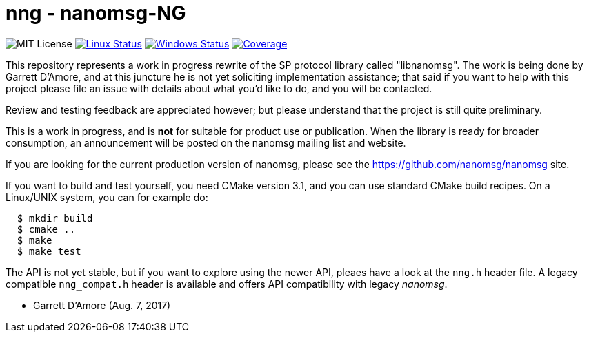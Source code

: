 nng - nanomsg-NG
================

image:https://img.shields.io/badge/license-MIT-blue.svg[MIT License]
image:https://img.shields.io/travis/nanomsg/nng/master.svg?label=linux[Linux Status,link="https://travis-ci.org/nanomsg/nng"]
image:https://img.shields.io/appveyor/ci/nanomsg/nng/master.svg?label=windows[Windows Status,link="https://ci.appveyor.com/project/nanomsg/nng"]
image:https://codecov.io/gh/nanomsg/nng/branch/master/graph/badge.svg?label=coverage[Coverage,link="https://codecov.io/gh/nanomsg/nng"]

This repository represents a work in progress rewrite of the SP protocol
library called "libnanomsg".  The work is being done by Garrett D'Amore,
and at this juncture he is not yet soliciting implementation assistance;
that said if you want to help with this project please file an issue
with details about what you'd like to do, and you will be contacted.

Review and testing feedback are appreciated however; but please understand
that the project is still quite preliminary.

This is a work in progress, and is *not* for suitable for product use or
publication.  When the library is ready for broader consumption, an
announcement will be posted on the nanomsg mailing list and website.

If you are looking for the current production version of nanomsg, please
see the https://github.com/nanomsg/nanomsg site.

If you want to build and test yourself, you need CMake version 3.1, and
you can use standard CMake build recipes.  On a Linux/UNIX system, 
you can for example do:

----
  $ mkdir build
  $ cmake ..
  $ make
  $ make test
----

The API is not yet stable, but if you want to explore using the newer
API, pleaes have a look at the `nng.h` header file.  A legacy compatible
`nng_compat.h` header is available and offers API compatibility with legacy
_nanomsg_.

	- Garrett D'Amore (Aug. 7, 2017)
